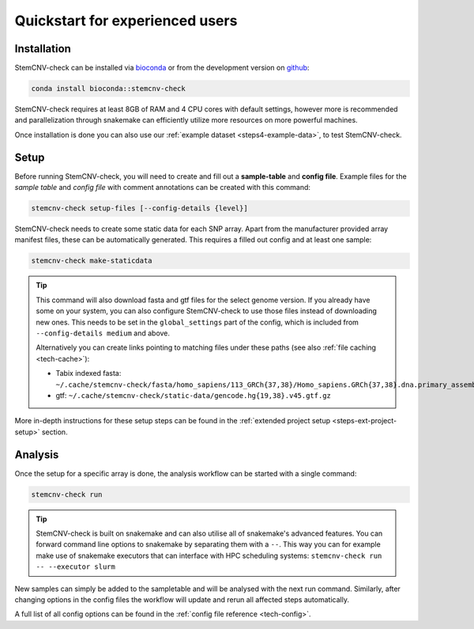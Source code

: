 .. _intro-quickstart:

Quickstart for experienced users
================================

Installation
------------

StemCNV-check can be installed via `bioconda <https://bioconda.github.io/recipes/stemcnv-check/README.html>`_ or 
from the development version on `github <https://github.com/bihealth/StemCNV-check>`_:

.. code:: bash

    conda install bioconda::stemcnv-check

StemCNV-check requires at least 8GB of RAM and 4 CPU cores with default settings, however more is recommended and 
parallelization through snakemake can efficiently utilize more resources on more powerful machines.

Once installation is done you can also use our :ref:`example dataset <steps4-example-data>`, to test StemCNV-check.

Setup
-----

Before running StemCNV-check, you will need to create and fill out a **sample-table** and **config file**.
Example files for the *sample table* and *config file* with comment annotations can be created with this command:

.. code-block:: bash

    stemcnv-check setup-files [--config-details {level}]

StemCNV-check needs to create some static data for each SNP array. Apart from the manufacturer provided array manifest files,
these can be automatically generated. This requires a filled out config and at least one sample:

.. code-block:: bash

    stemcnv-check make-staticdata

.. tip::

    This command will also download fasta and gtf files for the select genome version. If you already have some on your system, 
    you can also configure StemCNV-check to use those files instead of downloading new ones. This needs to be set
    in the ``global_settings`` part of the config, which is included from ``--config-details medium`` and above.

    Alternatively you can create links pointing to matching files under these paths (see also :ref:`file caching <tech-cache>`):

    - Tabix indexed fasta: ``~/.cache/stemcnv-check/fasta/homo_sapiens/113_GRCh{37,38}/Homo_sapiens.GRCh{37,38}.dna.primary_assembly.fa.gz``
    - gtf: ``~/.cache/stemcnv-check/static-data/gencode.hg{19,38}.v45.gtf.gz``
      

More in-depth instructions for these setup steps can be found in the :ref:`extended project setup <steps-ext-project-setup>` section.

Analysis
--------

Once the setup for a specific array is done, the analysis workflow can be started with a single command:

.. code-block:: bash

    stemcnv-check run


.. tip::

    StemCNV-check is built on snakemake and can also utilise all of snakemake's advanced features. 
    You can forward command line options to snakemake by separating them with a ``--``. This way you can for example 
    make use of snakemake executors that can interface with HPC scheduling systems: ``stemcnv-check run -- --executor slurm``


New samples can simply be added to the sampletable and will be analysed with the next run command. 
Similarly, after changing options in the config files the workflow will update and rerun all affected steps automatically.

A full list of all config options can be found in the :ref:`config file reference <tech-config>`.